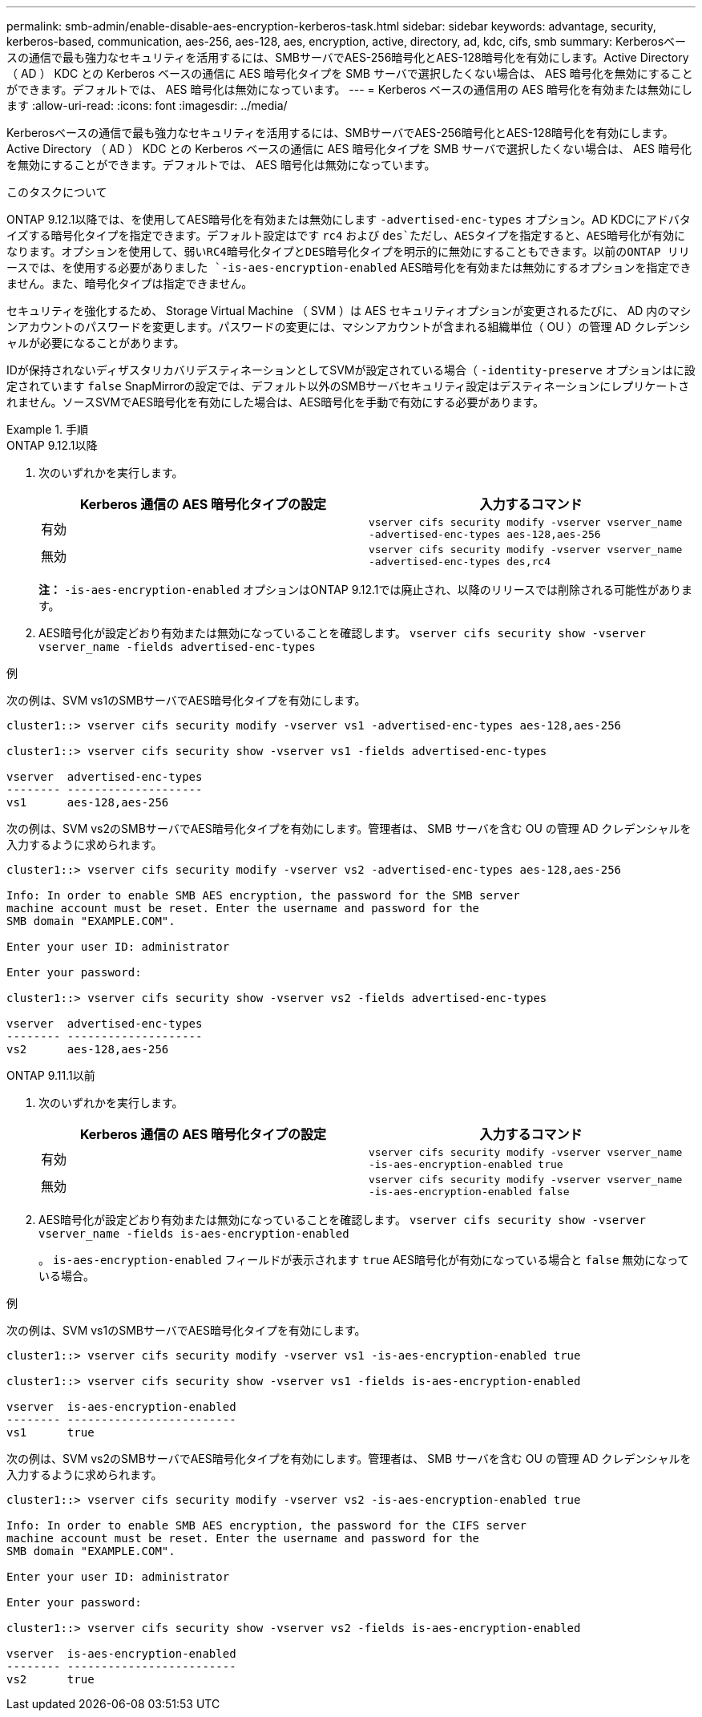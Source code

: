 ---
permalink: smb-admin/enable-disable-aes-encryption-kerberos-task.html 
sidebar: sidebar 
keywords: advantage, security, kerberos-based, communication, aes-256, aes-128, aes, encryption, active, directory, ad, kdc, cifs, smb 
summary: Kerberosベースの通信で最も強力なセキュリティを活用するには、SMBサーバでAES-256暗号化とAES-128暗号化を有効にします。Active Directory （ AD ） KDC との Kerberos ベースの通信に AES 暗号化タイプを SMB サーバで選択したくない場合は、 AES 暗号化を無効にすることができます。デフォルトでは、 AES 暗号化は無効になっています。 
---
= Kerberos ベースの通信用の AES 暗号化を有効または無効にします
:allow-uri-read: 
:icons: font
:imagesdir: ../media/


[role="lead"]
Kerberosベースの通信で最も強力なセキュリティを活用するには、SMBサーバでAES-256暗号化とAES-128暗号化を有効にします。Active Directory （ AD ） KDC との Kerberos ベースの通信に AES 暗号化タイプを SMB サーバで選択したくない場合は、 AES 暗号化を無効にすることができます。デフォルトでは、 AES 暗号化は無効になっています。

.このタスクについて
ONTAP 9.12.1以降では、を使用してAES暗号化を有効または無効にします `-advertised-enc-types` オプション。AD KDCにアドバタイズする暗号化タイプを指定できます。デフォルト設定はです `rc4` および `des`ただし、AESタイプを指定すると、AES暗号化が有効になります。オプションを使用して、弱いRC4暗号化タイプとDES暗号化タイプを明示的に無効にすることもできます。以前のONTAP リリースでは、を使用する必要がありました `-is-aes-encryption-enabled` AES暗号化を有効または無効にするオプションを指定できません。また、暗号化タイプは指定できません。

セキュリティを強化するため、 Storage Virtual Machine （ SVM ）は AES セキュリティオプションが変更されるたびに、 AD 内のマシンアカウントのパスワードを変更します。パスワードの変更には、マシンアカウントが含まれる組織単位（ OU ）の管理 AD クレデンシャルが必要になることがあります。

IDが保持されないディザスタリカバリデスティネーションとしてSVMが設定されている場合（ `-identity-preserve` オプションはに設定されています `false` SnapMirrorの設定では、デフォルト以外のSMBサーバセキュリティ設定はデスティネーションにレプリケートされません。ソースSVMでAES暗号化を有効にした場合は、AES暗号化を手動で有効にする必要があります。

.手順
[role="tabbed-block"]
====
.ONTAP 9.12.1以降
--
. 次のいずれかを実行します。
+
|===
| Kerberos 通信の AES 暗号化タイプの設定 | 入力するコマンド 


 a| 
有効
 a| 
`vserver cifs security modify -vserver vserver_name -advertised-enc-types aes-128,aes-256`



 a| 
無効
 a| 
`vserver cifs security modify -vserver vserver_name -advertised-enc-types des,rc4`

|===
+
*注：* `-is-aes-encryption-enabled` オプションはONTAP 9.12.1では廃止され、以降のリリースでは削除される可能性があります。

. AES暗号化が設定どおり有効または無効になっていることを確認します。 `vserver cifs security show -vserver vserver_name -fields advertised-enc-types`


.例
次の例は、SVM vs1のSMBサーバでAES暗号化タイプを有効にします。

[listing]
----
cluster1::> vserver cifs security modify -vserver vs1 -advertised-enc-types aes-128,aes-256

cluster1::> vserver cifs security show -vserver vs1 -fields advertised-enc-types

vserver  advertised-enc-types
-------- --------------------
vs1      aes-128,aes-256
----
次の例は、SVM vs2のSMBサーバでAES暗号化タイプを有効にします。管理者は、 SMB サーバを含む OU の管理 AD クレデンシャルを入力するように求められます。

[listing]
----
cluster1::> vserver cifs security modify -vserver vs2 -advertised-enc-types aes-128,aes-256

Info: In order to enable SMB AES encryption, the password for the SMB server
machine account must be reset. Enter the username and password for the
SMB domain "EXAMPLE.COM".

Enter your user ID: administrator

Enter your password:

cluster1::> vserver cifs security show -vserver vs2 -fields advertised-enc-types

vserver  advertised-enc-types
-------- --------------------
vs2      aes-128,aes-256


----
--
.ONTAP 9.11.1以前
--
. 次のいずれかを実行します。
+
|===
| Kerberos 通信の AES 暗号化タイプの設定 | 入力するコマンド 


 a| 
有効
 a| 
`vserver cifs security modify -vserver vserver_name -is-aes-encryption-enabled true`



 a| 
無効
 a| 
`vserver cifs security modify -vserver vserver_name -is-aes-encryption-enabled false`

|===
. AES暗号化が設定どおり有効または無効になっていることを確認します。 `vserver cifs security show -vserver vserver_name -fields is-aes-encryption-enabled`
+
。 `is-aes-encryption-enabled` フィールドが表示されます `true` AES暗号化が有効になっている場合と `false` 無効になっている場合。



.例
次の例は、SVM vs1のSMBサーバでAES暗号化タイプを有効にします。

[listing]
----
cluster1::> vserver cifs security modify -vserver vs1 -is-aes-encryption-enabled true

cluster1::> vserver cifs security show -vserver vs1 -fields is-aes-encryption-enabled

vserver  is-aes-encryption-enabled
-------- -------------------------
vs1      true
----
次の例は、SVM vs2のSMBサーバでAES暗号化タイプを有効にします。管理者は、 SMB サーバを含む OU の管理 AD クレデンシャルを入力するように求められます。

[listing]
----
cluster1::> vserver cifs security modify -vserver vs2 -is-aes-encryption-enabled true

Info: In order to enable SMB AES encryption, the password for the CIFS server
machine account must be reset. Enter the username and password for the
SMB domain "EXAMPLE.COM".

Enter your user ID: administrator

Enter your password:

cluster1::> vserver cifs security show -vserver vs2 -fields is-aes-encryption-enabled

vserver  is-aes-encryption-enabled
-------- -------------------------
vs2      true
----
--
====
